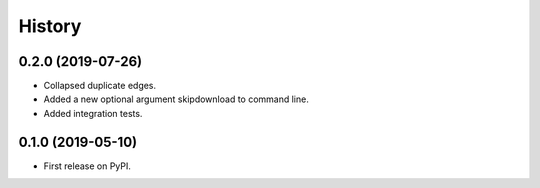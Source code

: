 =======
History
=======

0.2.0 (2019-07-26)
------------------

* Collapsed duplicate edges.
* Added a new optional argument skipdownload to command line.
* Added integration tests.


0.1.0 (2019-05-10)
------------------

* First release on PyPI.
